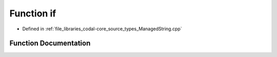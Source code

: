 .. _exhale_function_ManagedString_8cpp_1a65aa33eff2e664e696fdbe3d3e4bcd9a:

Function if
===========

- Defined in :ref:`file_libraries_codal-core_source_types_ManagedString.cpp`


Function Documentation
----------------------


.. doxygenfunction:: if(lhs.)
